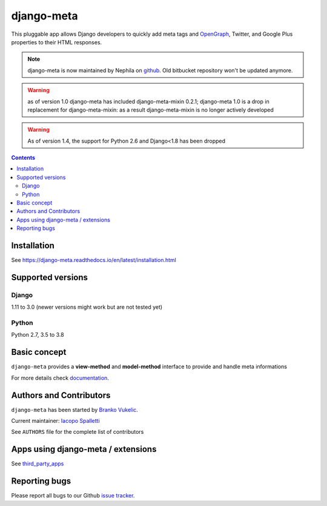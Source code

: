 ===========
django-meta
===========

|Gitter| |PyPiVersion| |PyVersion| |Status| |TestCoverage| |CodeClimate| |License|

This pluggable app allows Django developers to quickly add meta tags and
OpenGraph_, Twitter, and Google Plus properties to their HTML responses.


.. note:: django-meta is now maintained by Nephila on `github`_. Old bitbucket
          repository won't be updated anymore.

.. warning:: as of version 1.0 django-meta has included django-meta-mixin 0.2.1;
             django-meta 1.0 is a drop in replacement for django-meta-mixin:
             as a result django-meta-mixin is no longer actively developed

.. warning:: As of version 1.4, the support for Python 2.6 and Django<1.8 has been dropped

.. contents::

Installation
============

See https://django-meta.readthedocs.io/en/latest/installation.html

Supported versions
==================

Django
------

1.11 to 3.0 (newer versions might work but are not tested yet)


Python
------

Python 2.7, 3.5 to 3.8

Basic concept
=============

``django-meta`` provides a **view-method** and **model-method** interface to provide and handle meta informations

For more details check `documentation`_.

Authors and Contributors
========================

``django-meta`` has been started by `Branko Vukelic`_.

Current maintainer: `Iacopo Spalletti`_

See ``AUTHORS`` file for the complete list of contributors

Apps using django-meta / extensions
===================================

See `third_party_apps`_

Reporting bugs
==============

Please report all bugs to our Github `issue tracker`_.

.. _OpenGraph: http://opengraphprotocol.org/
.. _issue tracker: https://github.com/nephila/django-meta/issues/
.. _github: https://github.com/nephila/django-meta/
.. _Iacopo Spalletti: https://github.com/yakky
.. _documentation: https://django-meta.readthedocs.io/en/latest/
.. _third_party_apps: https://django-meta.readthedocs.io/en/latest/#apps-using-django-meta-extensions
.. _Branko Vukelic: https://bitbucket.org/monwara




.. |Gitter| image:: https://img.shields.io/badge/GITTER-join%20chat-brightgreen.svg?style=flat-square
    :target: https://gitter.im/nephila/applications
    :alt: Join the Gitter chat

.. |PyPiVersion| image:: https://img.shields.io/pypi/v/django-meta.svg?style=flat-square
    :target: https://pypi.python.org/pypi/django-meta
    :alt: Latest PyPI version

.. |PyVersion| image:: https://img.shields.io/pypi/pyversions/django-meta.svg?style=flat-square
    :target: https://pypi.python.org/pypi/django-meta
    :alt: Python versions

.. |Status| image:: https://img.shields.io/travis/nephila/django-meta.svg?style=flat-square
    :target: https://travis-ci.org/nephila/django-meta
    :alt: Latest Travis CI build status

.. |TestCoverage| image:: https://img.shields.io/coveralls/nephila/django-meta/master.svg?style=flat-square
    :target: https://coveralls.io/r/nephila/django-meta?branch=master
    :alt: Test coverage

.. |License| image:: https://img.shields.io/github/license/nephila/django-meta.svg?style=flat-square
   :target: https://pypi.python.org/pypi/django-meta/
    :alt: License

.. |CodeClimate| image:: https://codeclimate.com/github/nephila/django-meta/badges/gpa.svg?style=flat-square
   :target: https://codeclimate.com/github/nephila/django-meta
   :alt: Code Climate
